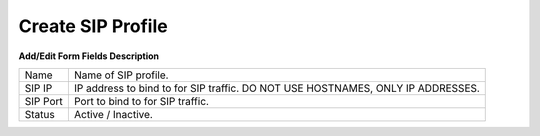 ==================
Create SIP Profile
==================
	
	
.. image:: /Images/create_sip_profile.png
  
  
**Add/Edit Form Fields Description**	  
  
=======================     =================================================================================== 
 Name	          	  	    Name of SIP profile.
  
 SIP IP	            		IP address to bind to for SIP traffic. DO NOT USE HOSTNAMES, ONLY IP ADDRESSES.
  
 SIP Port	        	    Port to bind to for SIP traffic.
  
 Status                   	Active / Inactive.
              
=======================     =================================================================================== 
